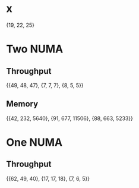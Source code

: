 * x
  {19, 22, 25}
* Two NUMA
** Throughput
   {{49, 48, 47}, {7, 7, 7}, {8, 5, 5}}
** Memory
   {{42, 232, 5640}, {91, 677, 11506}, {88, 663, 5233}}
* One NUMA
** Throughput
   {{62, 49, 40}, {17, 17, 18}, {7, 6, 5}}

   
